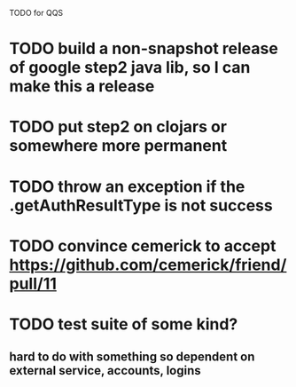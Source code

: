 TODO for QQS

* TODO build a non-snapshot release of google step2 java lib, so I can make this a release
* TODO put step2 on clojars or somewhere more permanent
* TODO throw an exception if the .getAuthResultType is not success
* TODO convince cemerick to accept https://github.com/cemerick/friend/pull/11
* TODO test suite of some kind?
** hard to do with something so dependent on external service, accounts, logins

